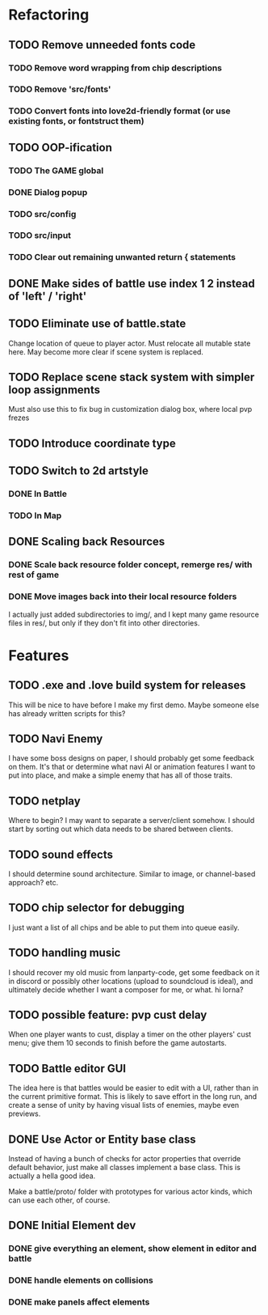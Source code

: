 * Refactoring
** TODO Remove unneeded fonts code
*** TODO Remove word wrapping from chip descriptions
*** TODO Remove 'src/fonts'
*** TODO Convert fonts into love2d-friendly format (or use existing fonts, or fontstruct them)
** TODO OOP-ification
*** TODO The GAME global
*** DONE Dialog popup
*** TODO src/config
*** TODO src/input
*** TODO Clear out remaining unwanted return { statements
** DONE Make sides of battle use index 1 2 instead of 'left' / 'right'
** TODO Eliminate use of battle.state
Change location of queue to player actor. Must relocate all mutable state here.
May become more clear if scene system is replaced.
** TODO Replace scene stack system with simpler loop assignments
   Must also use this to fix bug in customization dialog box, where local pvp frezes
** TODO Introduce coordinate type
** TODO Switch to 2d artstyle
*** DONE In Battle
*** TODO In Map
** DONE Scaling back Resources
*** DONE Scale back resource folder concept, remerge res/ with rest of game
*** DONE Move images back into their local resource folders
I actually just added subdirectories to img/, and I kept many game resource
files in res/, but only if they don't fit into other directories.
* Features
** TODO .exe and .love build system for releases
This will be nice to have before I make my first demo. Maybe someone else has
already written scripts for this?
** TODO Navi Enemy
I have some boss designs on paper, I should probably get some feedback on them.
It's that or determine what navi AI or animation features I want to put into
place, and make a simple enemy that has all of those traits.
** TODO netplay
Where to begin? I may want to separate a server/client somehow. I should start
by sorting out which data needs to be shared between clients.
** TODO sound effects
I should determine sound architecture. Similar to image, or channel-based
approach? etc.
** TODO chip selector for debugging
I just want a list of all chips and be able to put them into queue easily.
** TODO handling music
I should recover my old music from lanparty-code, get some feedback on it in
discord or possibly other locations (upload to soundcloud is ideal), and
ultimately decide whether I want a composer for me, or what. hi lorna?
** TODO possible feature: pvp cust delay
When one player wants to cust, display a timer on the other players'
cust menu; give them 10 seconds to finish before the game autostarts.
** TODO Battle editor GUI
The idea here is that battles would be easier to edit with a UI, rather than in
the current primitive format. This is likely to save effort in the long run, and
create a sense of unity by having visual lists of enemies, maybe even previews.
** DONE Use Actor or Entity base class
Instead of having a bunch of checks for actor properties that override
default behavior, just make all classes implement a base class. This
is actually a hella good idea.

Make a battle/proto/ folder with prototypes for various actor kinds,
which can use each other, of course.
** DONE Initial Element dev
*** DONE give everything an element, show element in editor and battle
*** DONE handle elements on collisions
*** DONE make panels affect elements
